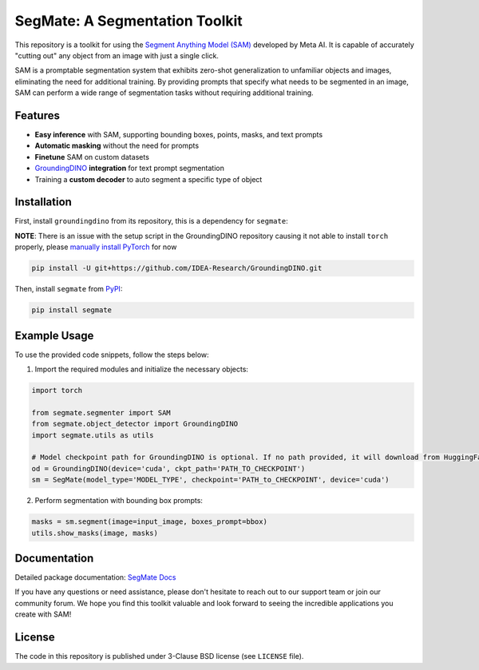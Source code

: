 .. start-in-sphinx-home-docs

=========================================
SegMate: A Segmentation Toolkit
=========================================

.. image:: https://img.shields.io/pypi/v/segmate.svg
        :target: https://pypi.org/project/segmate

.. image:: https://readthedocs.org/projects/segmate/badge/?version=latest
        :target: https://hnp.readthedocs.io/en/latest/?version=latest
        :alt: Documentation Status

.. image:: https://img.shields.io/pypi/l/segmate.svg
        :target: https://opensource.org/licenses/BSD-3-Clause
        :alt: License

This repository is a toolkit for using the `Segment Anything Model (SAM) <https://segment-anything.com>`_ developed by Meta AI. It is capable of accurately "cutting out" any object from an image with just a single click.

SAM is a promptable segmentation system that exhibits zero-shot generalization to unfamiliar objects and images, eliminating the need for additional training. By providing prompts that specify what needs to be segmented in an image, SAM can perform a wide range of segmentation tasks without requiring additional training. 

Features
========

- **Easy inference** with SAM, supporting bounding boxes, points, masks, and text prompts
- **Automatic masking** without the need for prompts
- **Finetune** SAM on custom datasets
- `GroundingDINO <https://github.com/IDEA-Research/GroundingDINO/tree/main>`_ **integration** for text prompt segmentation
- Training a **custom decoder** to auto segment a specific type of object

.. end-in-sphinx-home-docs

.. start-in-sphinx-getting-started

Installation
============

First, install ``groundingdino`` from its repository, this is a dependency for ``segmate``:

**NOTE**: There is an issue with the setup script in the GroundingDINO repository causing it not able to install ``torch`` properly, please `manually install PyTorch <https://pytorch.org/get-started/locally/>`_ for now 

.. code-block:: console

    pip install -U git+https://github.com/IDEA-Research/GroundingDINO.git

Then, install ``segmate`` from `PyPI <https://pypi.org/project/segmate/>`_:

.. code-block:: console

    pip install segmate


Example Usage
=============

To use the provided code snippets, follow the steps below:

1. Import the required modules and initialize the necessary objects:

.. code-block:: python

    import torch
    
    from segmate.segmenter import SAM
    from segmate.object_detector import GroundingDINO
    import segmate.utils as utils

    # Model checkpoint path for GroundingDINO is optional. If no path provided, it will download from HuggingFace
    od = GroundingDINO(device='cuda', ckpt_path='PATH_TO_CHECKPOINT')
    sm = SegMate(model_type='MODEL_TYPE', checkpoint='PATH_to_CHECKPOINT', device='cuda')


2. Perform segmentation with bounding box prompts:

.. code-block:: python

    masks = sm.segment(image=input_image, boxes_prompt=bbox)
    utils.show_masks(image, masks)

.. end-in-sphinx-getting-started

Documentation
=============

Detailed package documentation: `SegMate Docs <https://segmate.readthedocs.io>`_

If you have any questions or need assistance, please don't hesitate to reach out to our support team or join our community forum. We hope you find this toolkit valuable and look forward to seeing the incredible applications you create with SAM!

License
=======
The code in this repository is published under 3-Clause BSD license (see ``LICENSE`` file).
